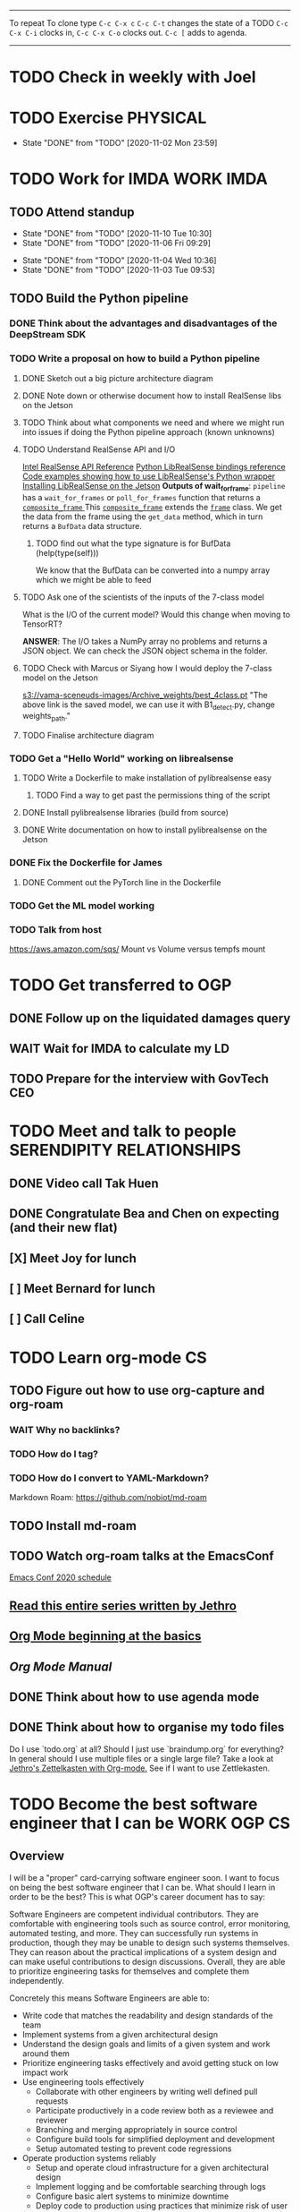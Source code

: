 #+TAGS:  PHYSICAL(0) [ WORK(1) : IMDA OGP ] SERENDIPITY(2) [ SIDEPROJECTS(3) : BLOG BOARDGAMEENGINE THESIS CS ] HOBBIES(4) RELATIONSHIPS(5)

------
To repeat
To clone type ~C-c C-x c~
~C-c C-t~ changes the state of a TODO
~C-c C-x C-i~ clocks in,
~C-c C-x C-o~ clocks out.
~C-c [~ adds to agenda.
------
* TODO Check in weekly with Joel
SCHEDULED: <2020-11-11 Wed 22:00 ++1w>
* TODO Exercise :PHYSICAL:
SCHEDULED: <2020-11-03 Tue ++1d>
:PROPERTIES:
:LAST_REPEAT: [2020-11-03 Tue 00:57]
:END:
- State "DONE"       from "TODO"       [2020-11-02 Mon 23:59]
* TODO Work for IMDA :WORK:IMDA:
** TODO Attend standup
SCHEDULED: <2020-11-11 Wed 09:00 ++1d>
:PROPERTIES:
:LAST_REPEAT: [2020-11-10 Tue 10:30]
:ORDERED:  t
:END:
- State "DONE"       from "TODO"       [2020-11-10 Tue 10:30]
- State "DONE"       from "TODO"       [2020-11-06 Fri 09:29]
:LOGBOOK:
CLOCK: [2020-11-06 Fri 09:03]--[2020-11-06 Fri 09:29] =>  0:26
CLOCK: [2020-11-04 Wed 09:45]--[2020-11-04 Wed 10:37] =>  0:52
:END:
- State "DONE"       from "TODO"       [2020-11-04 Wed 10:36]
- State "DONE"       from "TODO"       [2020-11-03 Tue 09:53]
** TODO Build the Python pipeline 
*** DONE Think about the advantages and disadvantages of the DeepStream SDK
:LOGBOOK:
CLOCK: [2020-11-02 Mon 17:16]--[2020-11-02 Mon 18:18] =>  1:02
:END:
*** TODO Write a proposal on how to build a Python pipeline
**** DONE Sketch out a big picture architecture diagram
:LOGBOOK:
CLOCK: [2020-11-03 Tue 11:10]--[2020-11-03 Tue 11:30] =>  0:20
:END:
[[./img/diagram.png]]
**** DONE Note down or otherwise document how to install RealSense libs on the Jetson
**** TODO Think about what components we need and where we might run into issues if doing the Python pipeline approach (known unknowns)
**** TODO Understand RealSense API and I/O
:LOGBOOK:
CLOCK: [2020-11-03 Tue 11:30]--[2020-11-03 Tue 12:05] =>  0:35
:END:
[[https://dev.intelrealsense.com/docs/api-architecture][Intel RealSense API Reference]]
[[https://intelrealsense.github.io/librealsense/python_docs/_generated/pyrealsense2.html#module-pyrealsense2][Python LibRealSense bindings reference]]
[[https://dev.intelrealsense.com/docs/python2][Code examples showing how to use LibRealSense's Python wrapper]]
[[https://github.com/IntelRealSense/librealsense/blob/master/doc/installation_jetson.md][Installing LibRealSense on the Jetson]]
**Outputs of wait_for_frame**:
~pipeline~ has a ~wait_for_frames~ or ~poll_for_frames~ function that returns a
[[https://intelrealsense.github.io/librealsense/python_docs/_generated/pyrealsense2.composite_frame.html?highlight=get_depth_frame#pyrealsense2.composite_frame][~composite_frame~   ]]
This [[https://intelrealsense.github.io/librealsense/python_docs/_generated/pyrealsense2.composite_frame.html?highlight=get_depth_frame#pyrealsense2.composite_frame][~composite_frame~]] extends the [[https://intelrealsense.github.io/librealsense/python_docs/_generated/pyrealsense2.frame.html?highlight=get_data#pyrealsense2.frame.get_data][~frame~]] class.
We get the data from the frame using the ~get_data~ method,
which in turn returns a ~BufData~ data structure.
***** TODO find out what the type signature is for BufData (help(type(self)))
We know that the BufData can be converted into a numpy array which we might be able to feed
**** TODO Ask one of the scientists of the inputs of the 7-class model
What is the I/O of the current model?
Would this change when moving to TensorRT?

**ANSWER**: The I/O takes a NumPy array no problems and returns a JSON object.
We can check the JSON object schema in the folder.
**** TODO Check with Marcus or Siyang how I would deploy the 7-class model on the Jetson
[[s3://vama-sceneuds-images/Archive_weights/best_4class.pt]]
"The above link is the saved model, we can use it with B1_detect.py,
change weights_path."
**** TODO Finalise architecture diagram
*** TODO Get a "Hello World" working on librealsense
**** TODO Write a Dockerfile to make installation of pylibrealsense easy
***** TODO Find a way to get past the permissions thing of the script
**** DONE Install pylibrealsense libraries (build from source)
**** DONE Write documentation on how to install pylibrealsense on the Jetson
:LOGBOOK:
CLOCK: [2020-11-05 Thu 14:05]--[2020-11-05 Thu 15:32] =>  1:27
:END:
*** DONE Fix the Dockerfile for James
***** DONE Comment out the PyTorch line in the Dockerfile
*** TODO Get the ML model working
*** TODO Talk from host 
https://aws.amazon.com/sqs/
Mount vs Volume versus tempfs mount

* TODO Get transferred to OGP
** DONE Follow up on the liquidated damages query
** WAIT Wait for IMDA to calculate my LD
** TODO Prepare for the interview with GovTech CEO
SCHEDULED: <2020-12-04 Fri 16:30>
* TODO Meet and talk to people :SERENDIPITY:RELATIONSHIPS:
** DONE Video call Tak Huen
SCHEDULED: <2020-11-02 Mon 22:15>
** DONE Congratulate Bea and Chen on expecting (and their new flat)
DEADLINE: <2020-11-02 Mon 21:00>
** [X] Meet Joy for lunch
** [ ] Meet Bernard for lunch
SCHEDULED: <2020-11-07 Sat 12:00>
** [ ] Call Celine 
SCHEDULED: <2020-11-08 Sun 16:00 +1w>
* TODO Learn org-mode :CS:
** TODO Figure out how to use org-capture and org-roam
*** WAIT Why no backlinks?
*** TODO How do I tag?
*** TODO How do I convert to YAML-Markdown?
Markdown Roam: https://github.com/nobiot/md-roam
** TODO Install md-roam
** TODO Watch org-roam talks at the EmacsConf
[[https://emacsconf.org/2020/schedule/][Emacs Conf 2020 schedule]]
** [[https://blog.jethro.dev/posts/capturing_inbox/][Read this entire series written by Jethro]]
** [[https://orgmode.org/worg/org-tutorials/org4beginners.html][Org Mode beginning at the basics]]
** [[orgmode.org/manual][Org Mode Manual]]
** DONE Think about how to use agenda mode
** DONE Think about how to organise my todo files
Do I use `todo.org` at all? Should I just use `braindump.org` for everything?
In general should I use multiple files or a single large file?
Take a look at [[https://blog.jethro.dev/posts/zettelkasten_with_org/][Jethro's Zettelkasten with Org-mode.]]
See if I want to use Zettlekasten.
* TODO Become the best software engineer that I can be :WORK:OGP:CS:
** Overview
I will be a "proper" card-carrying software engineer soon.
I want to focus on being the best software engineer that I can be.
What should I learn in order to be the best?
This is what OGP's career document has to say:

:OGPCAREERDOCUMENT:
Software Engineers are competent individual contributors. 
They are comfortable with engineering tools such as source control, error
monitoring, automated testing, and more. They can successfully run systems in
production, though they may be unable to design such systems themselves. They
can reason about the practical implications of a system design and can make
useful contributions to design discussions. Overall, they are able to prioritize
engineering tasks for themselves and complete them independently.
 
Concretely this means Software Engineers are able to:

- Write code that matches the readability and design standards of the team
- Implement systems from a given architectural design
- Understand the design goals and limits of a given system and work around them
- Prioritize engineering tasks effectively and avoid getting stuck on low impact work
- Use engineering tools effectively
  - Collaborate with other engineers by writing well defined pull requests
  - Participate productively in a code review both as a reviewee and reviewer
  - Branching and merging appropriately in source control
  - Configure build tools for simplified deployment and development
  - Setup automated testing to prevent code regressions
- Operate production systems reliably
  - Setup and operate cloud infrastructure for a given architectural design
  - Implement logging and be comfortable searching through logs
  - Configure basic alert systems to minimize downtime
  - Deploy code to production using practices that minimize risk of user interruption
  - Respond to production outages and recover from simple errors
  - Conduct post mortems detailing the significant events and root cause analysis
    :END:
    
It looks like the pull request and code review part 
can be learned through OSS work (or on the job),
but how do I learn the learn automated testing and build tools?
And how do I learn everything under the section 
"Operate production systems reliably"?

What's going to give me the best bang for my buck?
Should I be working on open-source projects?
Or writing my own side projects?
Or should I learn fundamental CS concepts like networks, OS, distributed systems?
** TODO Compile the largest gaps in my CS knowledge
- Reading source code
- Force yourself to understand it by reading through the source code.
** TODO Ask mentors for advice: what should I do?
*** DONE Ask Seb for advice with several well-crafted questions
*** DONE Attend Office hours with Ben 
SCHEDULED: <2020-11-05 Wed 21:30>
see braindump for notes on the call
*** TODO Write an email to Robert to ask him for advice + ask for another office hour?
*** DONE Think about what Ben said and send an email to thank him
** TODO Compile what different mentors said and synthesise them into something actionable
** TODO Read and learn from the best textbooks
*** DONE Move the PDFs to the Remarkable so that I can read them on the go
*** TODO [[./books/DDIA.pdf][Designing Data-Intensive Applications (DDIA)]]
*** TODO [[./books/SICP_JS.pdf][SICP (JS version)]]
** TODO Do projects that maximise my learning
*** TODO Learn Rust
**** DONE [[https://www.youtube.com/watch?v=DnT-LUQgc7s][Considering Rust: video link]]
**** TODO [[https://doc.rust-lang.org/book/index.html][Rust tutorial: The Rust Programming Language]]
***** TODO Work through the tutorial [0/20]
****** TODO Chapter 1
****** TODO Chapter 2
****** TODO Chapter 3
****** TODO Chapter 4
****** TODO Chapter 5
****** TODO Chapter 6
****** TODO Chapter 7
****** TODO Chapter 8
****** TODO Chapter 9
****** TODO Chapter 10
****** TODO Chapter 11
****** TODO Chapter 12
****** TODO Chapter 13
****** TODO Chapter 14
****** TODO Chapter 15
****** TODO Chapter 16
****** TODO Chapter 17
****** TODO Chapter 18
****** TODO Chapter 19
****** TODO Chapter 20
**** TODO [[http://www.arewewebyet.org/][Web development in Rust]]
**** TODO [[https://fasterthanli.me/articles/a-half-hour-to-learn-rust][Teaches you Rust from code snippets]]
*** TODO Do CS140e: building an OS on the Raspberry Pi 1A+
Prerequisite: [[Learn Rust]]
** TODO Complete Bradfield CS take-home
[[file:docs/bradfield_csi_takehome.pdf]]
DEADLINE: <2020-11-08 Sun 12:00>
:LOGBOOK:
CLOCK: [2020-11-07 Sat 17:52]--[2020-11-07 Sat 20:00] =>  2:08
:END:
* TODO Write for the blog :BLOG:
** TODO Write post about interviewing with OGP and preparation process, even if I get rejected
SCHEDULED: <2020-11-07 Sat>
:LOGBOOK:
CLOCK: [2020-11-10 Tue 17:58]
CLOCK: [2020-11-05 Thu 22:25]--[2020-11-06 Fri 00:00] => 01:35
:END:
Clarified with Russell what I am or am not allowed to say:

> my general principle which I'd say to OGP officers (and I counting you in that
> fold by extension) is go ahead and share freely, but dont go and share
> something that would give any reader an unfair advantage into the actual
> hiring process e.g. the stuff we tell u about what we're looking for - yeah you
> can go ahead and share that too. but the actual questions we use and ask,
> please don't
[[file:my_ogp_interview_experience.md][My OGP interview experience]]
** TODO Write post about my three years in Oxford
  - Year 1
  - Year 2
  - Year 3
*** TODO collate pictures
** TODO Upload my notes
** TODO Upload my exam paper attempts
** TODO Write series about "How to write a First-Class Oxford PPE essay":
  - how to read,
  - how to synthesise what you've read into a big debate/ few key viewpoints
  - "Think very hard",
  - how to structure the essay
** TODO Write a post about Board Game Engine
** TODO New exploration: why is metro construction in Singapore so expensive?
Why have costs ballooned over the past fifteen years?
Check [[https://pedestrianobservations.com/?s=singapore][Pedestrian Observations]] and wait for Alon's reply

**EDIT**
[[https://pedestrianobservations.com/][New post from Alon:]]

> It increasingly looks like the cause of high construction costs in the
English-speaking world is the trend of the privatization of the state since the
1980s. Instead of public planning departments, there is growing use of
consultants. This trend is intensifying, for example with increasing use of
design-build contracts, introduced into Canada just before costs exploded.

*** TODO Follow up with Alon
SCHEDULED: <2020-11-03 Tue ++1w>
** TODO New exploration: could Singapore afford a UBI? What would it take?
** TODO New post: the importance of minimising friction
:LOGBOOK:
CLOCK: [2020-11-06 Fri 22:27]--[2020-11-07 Sat 17:52] => 19:25
:END:
[[file:20201106170251-making_your_habits_zero_friction_is_a_massive_productivity_hack.org][Making your habits zero-friction is a massive productivity hack]]   
** TODO New post: The six pillars of software engineering tradeoffs (or something about complexity budgets)
[[file:20201106172548-the_complexity_budget_is_actually_a_budget.org][The "complexity budget" is actually a budget]] 
* TODO Improve the UX of my website :BLOG:
** TODO Add "Related Posts" widget on my posts
** TODO Improve my blog: Filter pages, tag pages, tag search, tag index pages... 
** DONE Add blogroll
* TODO Build software :SIDEPROJECTS:
** TODO Finish and ship MVP of Board Game Engine: server and lobby
*** TODO Pair program with Joshua 
SCHEDULED: <2020-11-03 Tue 21:30>
:LOGBOOK:
CLOCK: [2020-11-03 Tue 21:49]--[2020-11-03 Tue 22:32] =>  0:43
:END:
** HOLD Build Julia Path Tracer
** HOLD Build [[https://www.benkuhn.net/krss/][KindleRSS]] but for the Remarkable.
Idea from Ben Kuhn.
Check the following [GitHub repo](https://github.com/reHackable/awesome-reMarkable).
Check also [this link](https://umanovskis.se/blog/post/remarkable-email/)
* TODO Build hardware :SIDEPROJECTS:HOBBIES:
** HOLD Repair gramophone
** TODO Build adjustable monitor stand
** TODO Build DIY RGBA night lamp
** WAIT Build home gym
* TODO Publish academic work :SIDEPROJECTS:THESIS:
** HOLD Paper with Nick Eubank
** TODO Paper with Gabe Schoenbach
*** TODO Pair program with Gabe
SCHEDULED: <2020-11-10 Tue 22:00 +1w>
:PROPERTIES:
:LAST_REPEAT: [2020-11-03 Tue 23:54]
:END:
- State "DONE"       from "TODO"       [2020-11-03 Tue 23:54]
:LOGBOOK:
CLOCK: [2020-11-03 Tue 22:34]--[2020-11-03 Tue 23:53] =>  1:19
:END:
* TODO Buy things [3/5]
- [X] Buy home gym equipment (~\$800--\$2000)
- [X] Buy a new toothbrush
- [ ] Buy a webcam
- [ ] Buy a night light
- [ ] Buy split keyboard (~ \$500)
* TODO Find a format for my resume that fulfills all my goals :WORK:
(not too verbose/hard to edit, exports nicely to PDF, also exports to HTML,
layout customisable by me)
* TODO Canvas some support for my forest protection mechanism idea :SIDEPROJECTS:
* TODO Publish cryptogram book on Amazon 
** TODO Add gutter margins
DEADLINE: <2020-11-07 Sat>
[[https://github.com/bpampuch/pdfmake/issues/2106#event-3945256138][GitHub link]]
** TODO Meet with NYC
SCHEDULED: <2020-11-13 Fri 15:00-16:00>
Zoom Date: 13 Nov 2020
Zoom ID: 876 2180 2169
Zoom PW: 131120
Time: 3.00pm to 4.00pm folks
* TODO Start scheduling my priorities
How many hours do I devote each day to each item?
Have a set time to exercise every day
So the things I need to do are:
- Write Three Years in Oxford
- Write How to Write a First-Class PPE Essay
- Write OGP interview and preparation post
- Upload resume to personal website
- Learn Rust
- Go through the OS course
- Self-study networking or go through a project or something
* TODO Think of a way to display/digest time spent on each todo in a week
** TODO Ask Joel about this
* TODO Digital gardening
** TODO Think about the separation between todo.org and braindump.org.
Todos are todos, braindumps are just dumps/notes, but sometimes braindumps are
actionable and sometimes TODOs need context.
** TODO Think about how best to structure my digital garden/second brain/whatever
*** DONE Move all my files around and stuff
:LOGBOOK:
CLOCK: [2020-11-06 Fri 09:51]--[2020-11-06 Fri 13:26] => 3:35 :END:

** TODO Come up with some sort of visualisation for my .org files, like Jethro's braindump in [[Digital gardens]]
* WAIT Complain to Town council about the poorly shaded floodlights
** DONE Wait for call from Town Council
** WAIT Wait for Frederick to come and inspect the place
* TODO What's the canonical way to link to other posts with Eleventy?
* TODO Build a distributed, encrypted key-value store?
